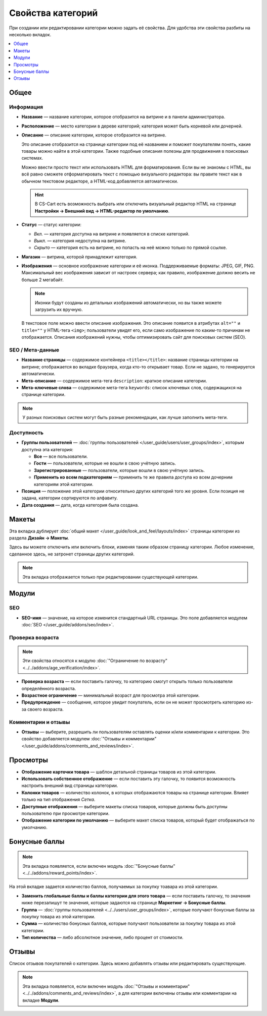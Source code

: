 ******************
Свойства категорий
******************

При создании или редактировании категории можно задать её свойства. Для удобства эти свойства разбиты на несколько вкладок.

.. contents::
    :local: 
    :depth: 1

=====
Общее
=====

----------
Информация
----------

* **Название** — название категории, которое отобразится на витрине и в панели администратора.

* **Расположение** — место категории в дереве категорий; категория может быть корневой или дочерней.

* **Описание** — описание категории, которое отобразится на витрине.

  Это описание отобразится на странице категории под её названием и поможет покупателям понять, какие товары можно найти в этой категории. Также подобные описания полезны для продвижения в поисковых системах.

  Можно ввести просто текcт или использовать HTML для форматирования. Если вы не знакомы с HTML, вы всё равно сможете отформатировать текст с помощью визуального редактора: вы правите текст как в обычном текстовом редакторе, а HTML-код добавляется автоматически.

  .. hint::

      В CS-Cart есть возможность выбрать или отключить визуальный редактор HTML на странице **Настройки → Внешний вид → HTML-редактор по умолчанию**.

* **Статус** — статус категории:

  * *Вкл.* — категория доступна на витрине и появляется в списке категорий.

  * *Выкл.* — категория недоступна на витрине.

  * *Скрыто* — категория есть на витрине, но попасть на неё можно только по прямой ссылке.

* **Магазин** — витрина, которой принадлежит категория.

* **Изображения** — основное изображение категории и её иконка. Поддерживаемые форматы: JPEG, GIF, PNG. Максимальный вес изображения зависит от настроек сервера; как правило, изображение должно весить не больше 2 мегабайт.

  .. note::

      Иконки будут созданы из детальных изображений автоматически, но вы также можете загрузить их вручную.

  В текстовое поле можно ввести описание изображения. Это описание появится в атрибутах ``alt=""`` и ``title=""`` у HTML-тега ``<img>``; пользователи увидят его, если само изображение по каким-то причинам не отображается. Описания изображений нужны, чтобы оптимизировать сайт для поисковых систем (SEO).

.. fancybox:: img/category_info.png
    :alt: Раздел "Информация".

-----------------
SEO / Мета-дaнные
-----------------

* **Название страницы** — содержимое контейнера ``<title></title>``: название страницы категории на витрине; отображается во вкладке браузера, когда кто-то открывает товар. Если не задано, то генерируется автоматически.

* **Мета-описание** — содержимое мета-тега ``description``: краткое описание категории.

* **Мета-ключевые слова** — содержимое мета-тега ``keywords``: список ключевых слов, содержащихся на странице категории.

.. note::

    У разных поисковых систем могут быть разные рекомендации, как лучше заполнить мета-теги.

-----------
Доступность
-----------

* **Группы пользователей** — :doc:`группы пользователей </user_guide/users/user_groups/index>`, которым доступна эта категория:

  * **Все** — все пользователи.

  * **Гости** — пользователи, которые не вошли в свою учётную запись.

  * **Зарегистрированные** — пользователи, которые вошли в свою учётную запись.

  * **Применить ко всем подкатегориям** — применить те же правила доступа ко всем дочерним категориям этой категории.

* **Позиция** — положение этой категории относительно других категорий того же уровня. Если позиция не задана, категории сортируются по алфавиту.

* **Дата создания** — дата, когда категория была создана.

======
Макеты
======

Эта вкладка дублирует :doc:`общий макет </user_guide/look_and_feel/layouts/index>` страницы категории из раздела **Дизайн → Макеты**.

Здесь вы можете отключить или включить блоки, изменяя таким образом страницу категории. Любое изменение, сделанное здесь, не затронет страницы других категорий.

.. note::

    Эта вкладка отображается только при редактировании существующей категории.

.. fancybox:: img/category_layouts.png
    :alt: Вкладка "Макеты".

======
Модули
======

---
SEO
---

* **SEO-имя** — значение, на которое изменится стандартный URL страницы. Это поле добавляется модулем :doc:`SEO </user_guide/addons/seo/index>`.

-----------------
Проверка возраста
-----------------

.. note::

   Эти свойства относятся к модулю :doc:`"Ограничение по возрасту" <../../addons/age_verification/index>`.

* **Проверка возраста** — если поставить галочку, то категорию смогут открыть только пользователи определённого возраста.

* **Возрастное ограничение** — минимальный возраст для просмотра этой категории.

* **Предупреждение** — сообщение, которое увидит покупатель, если он не может просмотреть категорию из-за своего возраста.

--------------------
Комментарии и отзывы
--------------------

* **Отзывы** — выберите, разрешить ли пользователям оставлять оценки и/или комментарии к категории. Это свойство добавляется модулем :doc:`"Отзывы и комментарии" </user_guide/addons/comments_and_reviews/index>`.

=========
Просмотры 
=========

* **Отображение карточки товара** — шаблон детальной страницы товаров из этой категории.

* **Использовать собственное отображение** — если поставить эту галочку, то появится возможность настроить внешний вид страницы категории.

* **Колонки товаров** — количество колонок, в которых отображаются товары на странице категории. Влияет только на тип отображения *Сетка*.

* **Доступные отображения** — выберите макеты списка товаров, которые должны быть доступны пользователю при просмотре категории.

* **Отображение категории по умолчанию** — выберите макет списка товаров, который будет отображаться по умолчанию.

==============
Бонусные баллы
==============

.. note::

    Эта вкладка появляется, если включен модуль :doc:`"Бонусные баллы" <../../addons/reward_points/index>`.

На этой вкладке задается количество баллов, получаемых за покупку тоавара из этой категории.

* **Заменить глобальные баллы и баллы категории для этого товара** — если поставить галочку, то значения ниже перезапишут те значения, которые задаются на странице **Маркетинг → Бонусные баллы**.

* **Группа** — :doc:`группы пользователей <../../users/user_groups/index>`, которые получают бонусные баллы за покупку товара из этой категории.

* **Сумма** — количество бонусных баллов, которые получают пользователи за покупку товара из этой категории.

* **Тип количества** — либо абсолютное значение, либо процент от стоимости.

======
Отзывы
======

Список отзывов покупателей о категории. Здесь можно добавлять отзывы или редактировать существующие.

.. note::

    Эта вкладка появляется, если включен модуль :doc:`"Отзывы и комментарии" <../../addons/comments_and_reviews/index>`, а для категории включены отзывы или комментарии на вкладке **Модули**.

.. fancybox:: img/reviews.png
    :alt: Включение возможности оставлять комментарии и отзывы о категории.
